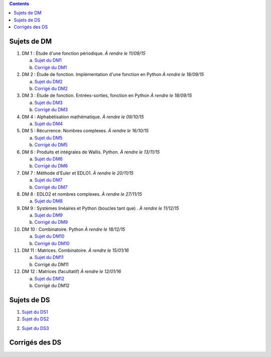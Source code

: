 .. title: Sujets de DM/DS
.. slug: sujets-de-dmds
.. date: 2015-08-20 19:20:34 UTC+02:00
.. tags: 
.. category: 
.. link: 
.. description: 
.. type: text

.. class:: alert alert-info pull-right

.. contents::

Sujets de DM
==============


#. DM 1 :  Étude d'une fonction périodique. *À rendre le 11/09/15*

   a. `Sujet du DM1 <https://github.com/yaspat/Biwane15-16/raw/master/DM/DM01/DM1.pdf>`_
   b. `Corrigé du DM1  <https://github.com/yaspat/Biwane15-16/raw/master/DM/DM01/DM1-Correc.pdf>`_


#. DM 2 : Étude de fonction. Implémentation d'une fonction en Python *À rendre le 18/09/15*

   a. `Sujet  du DM2 <https://github.com/yaspat/Biwane15-16/raw/master/DM/DM02/DM2.pdf>`_
   b. `Corrigé du DM2 <https://github.com/yaspat/Biwane15-16/raw/master/DM/DM02/DM02-Correction.pdf>`_

#. DM 3 : Étude de fonction.  Entrées-sorties, fonction en Python *À rendre le 18/09/15*

   a. `Sujet  du DM3 <https://github.com/yaspat/Biwane15-16/raw/master/DM/DM03/DM03.pdf>`_
   b. `Corrigé du DM3 <https://github.com/yaspat/Biwane15-16/raw/master/DM/DM03/DM03-Corrige.pdf>`_

#. DM 4 : Alphabétisation mathématique. *À rendre le 09/10/15*



   a. `Sujet  du DM4 <https://github.com/yaspat/Biwane15-16/raw/master/DM/DM04/DM04.pdf>`_

#. DM 5 : Récurrence. Nombres complexes. *À rendre le 16/10/15*


   a. `Sujet  du DM5 <https://github.com/yaspat/Biwane15-16/raw/master/DM/DM05/DM05.pdf>`_

   b. `Corrigé  du DM5 <https://github.com/yaspat/Biwane15-16/raw/master/DM/DM05/Corrige-DM05.pdf>`_


#. DM 6 : Produits et intégrales de Wallis. Python.  *À rendre le 13/11/15*


   a. `Sujet  du DM6 <https://github.com/yaspat/Biwane15-16/raw/master/DM/DM06/DM06.pdf>`_
   b. `Corrigé  du DM6 <https://github.com/yaspat/Biwane15-16/raw/master/DM/DM06/DM06-corrige.pdf>`_


#. DM 7 :  Méthode d'Euler et EDLO1.  *À rendre le 20/11/15*


   a. `Sujet  du DM7 <https://github.com/yaspat/Biwane15-16/raw/master/DM/DM07/DM07.pdf>`_
   b. `Corrigé  du DM7 <https://github.com/yaspat/Biwane15-16/raw/master/DM/DM07/Corrige-DM07.pdf>`_

#. DM 8 :   EDLO2 et nombres complexes.  *À rendre le 27/11/15*


   a. `Sujet  du DM8 <https://github.com/yaspat/Biwane15-16/raw/master/DM/DM08/DM08.pdf>`_

#. DM 9 :   Systèmes linéaires et Python (boucles tant que) .  *À rendre le 11/12/15*


   a. `Sujet  du DM9 <https://github.com/yaspat/Biwane15-16/raw/master/DM/DM09/DM09.pdf>`_
   b. `Corrigé   du DM9 <https://github.com/yaspat/Biwane15-16/raw/master/DM/DM09/DM09-Corrige.pdf>`_

#. DM 10 :   Combinatoire. Python  *À rendre le 18/12/15*

   a. `Sujet  du DM10 <https://github.com/yaspat/Biwane15-16/raw/master/DM/DM10/DM10.pdf>`_
   b. `Corrigé   du DM10 <https://github.com/yaspat/Biwane15-16/raw/master/DM/DM10/Corrige-DM10.pdf>`_

#. DM 11 :   Matrices. Combinatoire.   *À rendre le 15/01/16*

   a. `Sujet  du DM11 <https://github.com/yaspat/Biwane15-16/raw/master/DM/DM11/DM11.pdf>`_
   b. Corrigé   du DM11

#. DM 12 :   Matrices (facultatif)   *À rendre le 12/01/16*

   a. `Sujet  du DM12 <https://github.com/yaspat/Biwane15-16/raw/master/DM/DM12/DM12.pdf>`_
   b. Corrigé   du DM12

Sujets de DS
============

1. `Sujet du DS1 <https://github.com/yaspat/Biwane15-16/raw/master/DS/DS01bis/DS01.pdf>`_
2. `Sujet du DS2 <https://github.com/yaspat/Biwane15-16/raw/master/DS/DS02/DS02.pdf>`_

2. `Sujet du DS3 <https://github.com/yaspat/Biwane15-16/raw/master/DS/DS03/DS03.pdf>`_



Corrigés des DS
===============






.. _github: https:/github.com/yaspat/Biwane15-16/raw/master/
